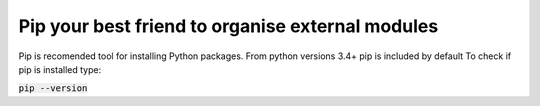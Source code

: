 Pip your best friend to organise external modules
*************************************************

Pip is recomended tool for installing Python packages. From python versions 3.4+ pip is included by default
To check if pip is installed type:

:code:`pip --version`



